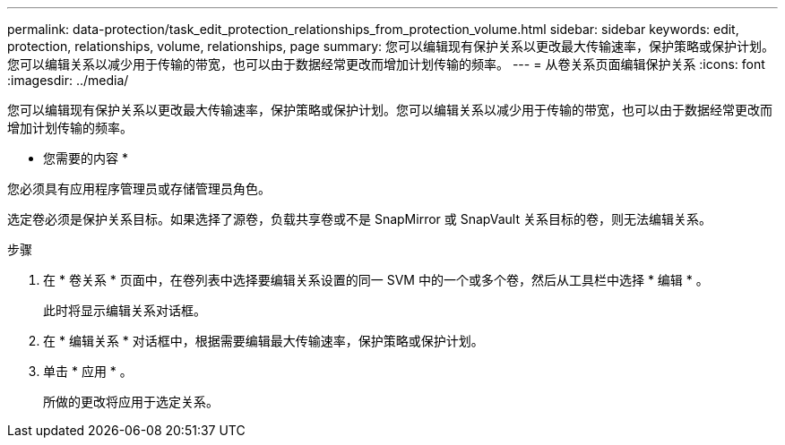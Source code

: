 ---
permalink: data-protection/task_edit_protection_relationships_from_protection_volume.html 
sidebar: sidebar 
keywords: edit, protection, relationships, volume, relationships, page 
summary: 您可以编辑现有保护关系以更改最大传输速率，保护策略或保护计划。您可以编辑关系以减少用于传输的带宽，也可以由于数据经常更改而增加计划传输的频率。 
---
= 从卷关系页面编辑保护关系
:icons: font
:imagesdir: ../media/


[role="lead"]
您可以编辑现有保护关系以更改最大传输速率，保护策略或保护计划。您可以编辑关系以减少用于传输的带宽，也可以由于数据经常更改而增加计划传输的频率。

* 您需要的内容 *

您必须具有应用程序管理员或存储管理员角色。

选定卷必须是保护关系目标。如果选择了源卷，负载共享卷或不是 SnapMirror 或 SnapVault 关系目标的卷，则无法编辑关系。

.步骤
. 在 * 卷关系 * 页面中，在卷列表中选择要编辑关系设置的同一 SVM 中的一个或多个卷，然后从工具栏中选择 * 编辑 * 。
+
此时将显示编辑关系对话框。

. 在 * 编辑关系 * 对话框中，根据需要编辑最大传输速率，保护策略或保护计划。
. 单击 * 应用 * 。
+
所做的更改将应用于选定关系。


